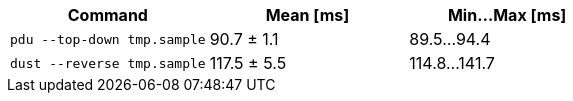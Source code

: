 [cols="<,>,>"]
|===
| Command | Mean [ms] | Min…Max [ms]

| `pdu --top-down tmp.sample`
| 90.7 ± 1.1
| 89.5…94.4

| `dust --reverse tmp.sample`
| 117.5 ± 5.5
| 114.8…141.7
|===
